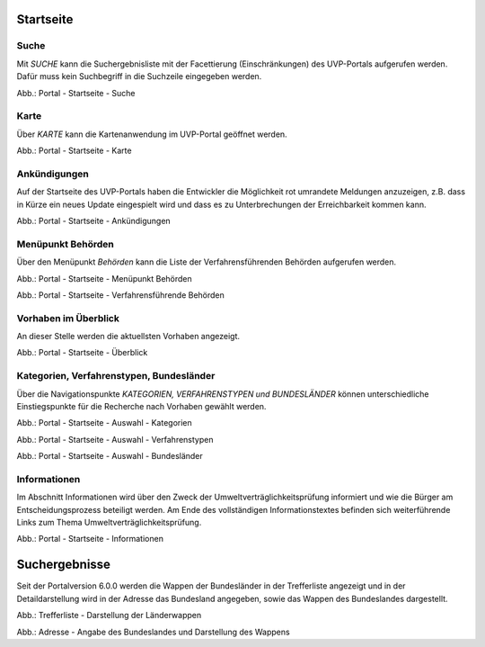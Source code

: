 Startseite
==========

Suche
-----

Mit *SUCHE* kann die Suchergebnisliste mit der Facettierung (Einschränkungen) des UVP-Portals aufgerufen werden. Dafür muss kein Suchbegriff in die Suchzeile eingegeben werden.

.. image:: ../img-ige-ng/portal/portal_suche_1.png
.. image:: ../img-ige-ng/portal/portal_suche_2.png

Abb.: Portal - Startseite - Suche


Karte
-----

Über *KARTE* kann die Kartenanwendung im UVP-Portal geöffnet werden.

.. image:: ../img-ige-ng/portal/portal_suche_1.png

Abb.: Portal - Startseite - Karte


Ankündigungen
-------------

Auf der Startseite des UVP-Portals haben die Entwickler die Möglichkeit rot umrandete Meldungen anzuzeigen, z.B. dass in Kürze ein neues Update eingespielt wird und dass es zu Unterbrechungen der Erreichbarkeit kommen kann.

.. image:: ../img-ige-ng/portal/portal_ankuendigungen.png

Abb.: Portal - Startseite - Ankündigungen


Menüpunkt Behörden
------------------

Über den Menüpunkt *Behörden* kann die Liste der Verfahrensführenden Behörden aufgerufen werden.

.. image:: ../img-ige-ng/portal/portal_menue.png

Abb.: Portal - Startseite - Menüpunkt Behörden


.. image:: ../img-ige-ng/portal/portal_behoerden.png

Abb.: Portal - Startseite - Verfahrensführende Behörden


Vorhaben im Überblick
---------------------

An dieser Stelle werden die aktuellsten Vorhaben angezeigt.

.. image:: ../img-ige-ng/portal/portal_ueberblick.png

Abb.: Portal - Startseite - Überblick


Kategorien, Verfahrenstypen, Bundesländer
-----------------------------------------

Über die Navigationspunkte *KATEGORIEN, VERFAHRENSTYPEN und BUNDESLÄNDER* können unterschiedliche Einstiegspunkte für die Recherche nach Vorhaben gewählt werden. 

.. image:: ../img-ige-ng/portal/portal_auswahl_kategorien.png

Abb.: Portal - Startseite - Auswahl - Kategorien

.. image:: ../img-ige-ng/portal/portal_auswahl_verfahrenstypen.png

Abb.: Portal - Startseite - Auswahl - Verfahrenstypen

.. image:: ../img-ige-ng/portal/portal_auswahl_bundeslaender.png

Abb.: Portal - Startseite - Auswahl - Bundesländer


Informationen
-------------

Im Abschnitt Informationen wird über den Zweck der Umweltverträglichkeitsprüfung informiert und wie die Bürger am Entscheidungsprozess beteiligt werden. Am Ende des vollständigen Informationstextes befinden sich weiterführende Links zum Thema Umweltverträglichkeitsprüfung.

.. image:: ../img-ige-ng/portal/portal_informationen.png

Abb.: Portal - Startseite - Informationen


Suchergebnisse
==============

Seit der Portalversion 6.0.0 werden die Wappen der Bundesländer in der Trefferliste angezeigt und in der Detaildarstellung wird in der Adresse das Bundesland angegeben, sowie das Wappen des Bundeslandes dargestellt.

.. image:: ../img-ige-ng/portal/portal_wappen-in-trefferliste.png

Abb.: Trefferliste - Darstellung der Länderwappen


.. image:: ../img-ige-ng/portal/portal_adressen_anzeige-bundesland.png

Abb.: Adresse - Angabe des Bundeslandes und Darstellung des Wappens

